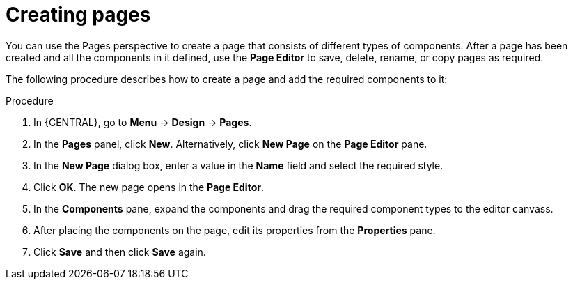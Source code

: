 [id='building-custom-dashboard-widgets-creating-pages-proc']
= Creating pages

You can use the Pages perspective to create a page that consists of different types of components. After a page has been created and all the components in it defined, use the *Page Editor* to save, delete, rename, or copy pages as required.

The following procedure describes how to create a page and add the required components to it:

.Procedure
. In {CENTRAL}, go to *Menu* -> *Design* -> *Pages*.
. In the *Pages* panel, click *New*.
  Alternatively, click *New Page* on the *Page Editor* pane.
. In the *New Page* dialog box, enter a value in the *Name* field and select the required style.
. Click *OK*. The new page opens in the *Page Editor*.
. In the *Components* pane, expand the components and drag the required component types to the editor canvass.
. After placing the components on the page, edit its properties from the *Properties* pane.
. Click *Save* and then click *Save* again.
